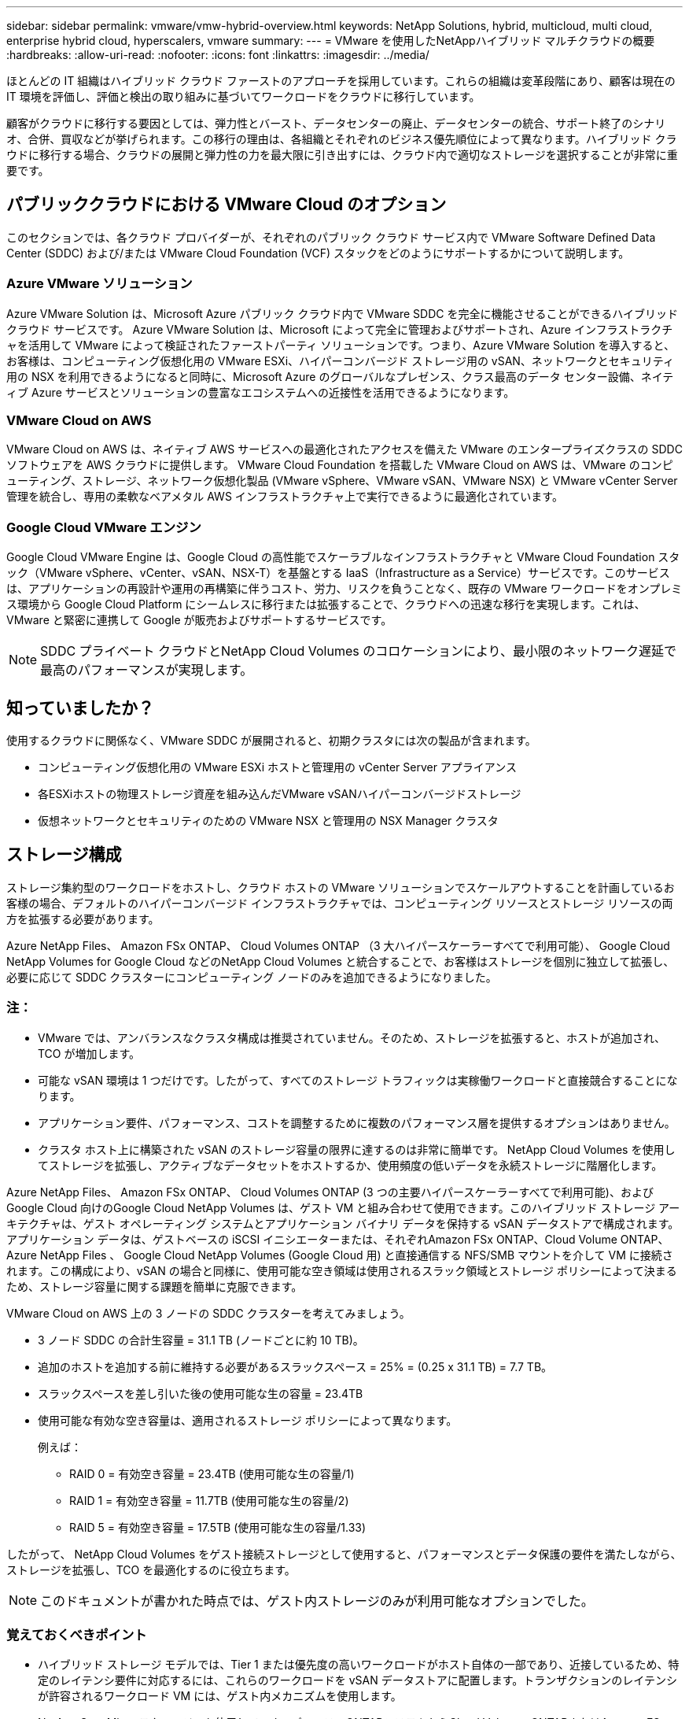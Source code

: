 ---
sidebar: sidebar 
permalink: vmware/vmw-hybrid-overview.html 
keywords: NetApp Solutions, hybrid, multicloud, multi cloud, enterprise hybrid cloud, hyperscalers, vmware 
summary:  
---
= VMware を使用したNetAppハイブリッド マルチクラウドの概要
:hardbreaks:
:allow-uri-read: 
:nofooter: 
:icons: font
:linkattrs: 
:imagesdir: ../media/


[role="lead"]
ほとんどの IT 組織はハイブリッド クラウド ファーストのアプローチを採用しています。これらの組織は変革段階にあり、顧客は現在の IT 環境を評価し、評価と検出の取り組みに基づいてワークロードをクラウドに移行しています。

顧客がクラウドに移行する要因としては、弾力性とバースト、データセンターの廃止、データセンターの統合、サポート終了のシナリオ、合併、買収などが挙げられます。この移行の理由は、各組織とそれぞれのビジネス優先順位によって異なります。ハイブリッド クラウドに移行する場合、クラウドの展開と弾力性の力を最大限に引き出すには、クラウド内で適切なストレージを選択することが非常に重要です。



== パブリッククラウドにおける VMware Cloud のオプション

このセクションでは、各クラウド プロバイダーが、それぞれのパブリック クラウド サービス内で VMware Software Defined Data Center (SDDC) および/または VMware Cloud Foundation (VCF) スタックをどのようにサポートするかについて説明します。



=== Azure VMware ソリューション

Azure VMware Solution は、Microsoft Azure パブリック クラウド内で VMware SDDC を完全に機能させることができるハイブリッド クラウド サービスです。 Azure VMware Solution は、Microsoft によって完全に管理およびサポートされ、Azure インフラストラクチャを活用して VMware によって検証されたファーストパーティ ソリューションです。つまり、Azure VMware Solution を導入すると、お客様は、コンピューティング仮想化用の VMware ESXi、ハイパーコンバージド ストレージ用の vSAN、ネットワークとセキュリティ用の NSX を利用できるようになると同時に、Microsoft Azure のグローバルなプレゼンス、クラス最高のデータ センター設備、ネイティブ Azure サービスとソリューションの豊富なエコシステムへの近接性を活用できるようになります。



=== VMware Cloud on AWS

VMware Cloud on AWS は、ネイティブ AWS サービスへの最適化されたアクセスを備えた VMware のエンタープライズクラスの SDDC ソフトウェアを AWS クラウドに提供します。  VMware Cloud Foundation を搭載した VMware Cloud on AWS は、VMware のコンピューティング、ストレージ、ネットワーク仮想化製品 (VMware vSphere、VMware vSAN、VMware NSX) と VMware vCenter Server 管理を統合し、専用の柔軟なベアメタル AWS インフラストラクチャ上で実行できるように最適化されています。



=== Google Cloud VMware エンジン

Google Cloud VMware Engine は、Google Cloud の高性能でスケーラブルなインフラストラクチャと VMware Cloud Foundation スタック（VMware vSphere、vCenter、vSAN、NSX-T）を基盤とする IaaS（Infrastructure as a Service）サービスです。このサービスは、アプリケーションの再設計や運用の再構築に伴うコスト、労力、リスクを負うことなく、既存の VMware ワークロードをオンプレミス環境から Google Cloud Platform にシームレスに移行または拡張することで、クラウドへの迅速な移行を実現します。これは、VMware と緊密に連携して Google が販売およびサポートするサービスです。


NOTE: SDDC プライベート クラウドとNetApp Cloud Volumes のコロケーションにより、最小限のネットワーク遅延で最高のパフォーマンスが実現します。



== 知っていましたか？

使用するクラウドに関係なく、VMware SDDC が展開されると、初期クラスタには次の製品が含まれます。

* コンピューティング仮想化用の VMware ESXi ホストと管理用の vCenter Server アプライアンス
* 各ESXiホストの物理ストレージ資産を組み込んだVMware vSANハイパーコンバージドストレージ
* 仮想ネットワークとセキュリティのための VMware NSX と管理用の NSX Manager クラスタ




== ストレージ構成

ストレージ集約型のワークロードをホストし、クラウド ホストの VMware ソリューションでスケールアウトすることを計画しているお客様の場合、デフォルトのハイパーコンバージド インフラストラクチャでは、コンピューティング リソースとストレージ リソースの両方を拡張する必要があります。

Azure NetApp Files、 Amazon FSx ONTAP、 Cloud Volumes ONTAP （3 大ハイパースケーラーすべてで利用可能）、 Google Cloud NetApp Volumes for Google Cloud などのNetApp Cloud Volumes と統合することで、お客様はストレージを個別に独立して拡張し、必要に応じて SDDC クラスターにコンピューティング ノードのみを追加できるようになりました。



=== 注：

* VMware では、アンバランスなクラスタ構成は推奨されていません。そのため、ストレージを拡張すると、ホストが追加され、TCO が増加します。
* 可能な vSAN 環境は 1 つだけです。したがって、すべてのストレージ トラフィックは実稼働ワークロードと直接競合することになります。
* アプリケーション要件、パフォーマンス、コストを調整するために複数のパフォーマンス層を提供するオプションはありません。
* クラスタ ホスト上に構築された vSAN のストレージ容量の限界に達するのは非常に簡単です。  NetApp Cloud Volumes を使用してストレージを拡張し、アクティブなデータセットをホストするか、使用頻度の低いデータを永続ストレージに階層化します。


Azure NetApp Files、 Amazon FSx ONTAP、 Cloud Volumes ONTAP (3 つの主要ハイパースケーラーすべてで利用可能)、および Google Cloud 向けのGoogle Cloud NetApp Volumes は、ゲスト VM と組み合わせて使用できます。このハイブリッド ストレージ アーキテクチャは、ゲスト オペレーティング システムとアプリケーション バイナリ データを保持する vSAN データストアで構成されます。アプリケーション データは、ゲストベースの iSCSI イニシエーターまたは、それぞれAmazon FSx ONTAP、Cloud Volume ONTAP、 Azure NetApp Files 、 Google Cloud NetApp Volumes (Google Cloud 用) と直接通信する NFS/SMB マウントを介して VM に接続されます。この構成により、vSAN の場合と同様に、使用可能な空き領域は使用されるスラック領域とストレージ ポリシーによって決まるため、ストレージ容量に関する課題を簡単に克服できます。

VMware Cloud on AWS 上の 3 ノードの SDDC クラスターを考えてみましょう。

* 3 ノード SDDC の合計生容量 = 31.1 TB (ノードごとに約 10 TB)。
* 追加のホストを追加する前に維持する必要があるスラックスペース = 25% = (0.25 x 31.1 TB) = 7.7 TB。
* スラックスペースを差し引いた後の使用可能な生の容量 = 23.4TB
* 使用可能な有効な空き容量は、適用されるストレージ ポリシーによって異なります。
+
例えば：

+
** RAID 0 = 有効空き容量 = 23.4TB (使用可能な生の容量/1)
** RAID 1 = 有効空き容量 = 11.7TB (使用可能な生の容量/2)
** RAID 5 = 有効空き容量 = 17.5TB (使用可能な生の容量/1.33)




したがって、 NetApp Cloud Volumes をゲスト接続ストレージとして使用すると、パフォーマンスとデータ保護の要件を満たしながら、ストレージを拡張し、TCO を最適化するのに役立ちます。


NOTE: このドキュメントが書かれた時点では、ゲスト内ストレージのみが利用可能なオプションでした。



=== 覚えておくべきポイント

* ハイブリッド ストレージ モデルでは、Tier 1 または優先度の高いワークロードがホスト自体の一部であり、近接しているため、特定のレイテンシ要件に対応するには、これらのワークロードを vSAN データストアに配置します。トランザクションのレイテンシが許容されるワークロード VM には、ゲスト内メカニズムを使用します。
* NetApp SnapMirrorテクノロジーを使用して、オンプレミスのONTAPシステムからCloud Volumes ONTAPまたはAmazon FSx ONTAPにワークロード データを複製し、ブロック レベルのメカニズムを使用して移行を容易にします。これは、Azure NetApp FilesおよびGoogle Cloud NetApp Volumesには適用されません。  Azure NetApp FilesまたはGoogle Cloud NetApp Volumesにデータを移行するには、使用するファイル プロトコルに応じて、 NetApp XCP、 BlueXP Copy and Sync、rysnc、または robocopy を使用します。
* テストでは、それぞれの SDDC からストレージにアクセスする際に 2 ～ 4 ミリ秒の追加遅延が発生することが示されています。ストレージをマッピングするときには、この追加のレイテンシをアプリケーション要件に考慮に入れてください。
* テスト フェイルオーバーおよび実際のフェイルオーバー中にゲスト接続ストレージをマウントするには、iSCSI イニシエーターが再構成され、SMB 共有の DNS が更新され、fstab で NFS マウント ポイントが更新されていることを確認します。
* ゲスト内の Microsoft マルチパス I/O (MPIO)、ファイアウォール、およびディスク タイムアウトのレジストリ設定が VM 内で適切に構成されていることを確認します。



NOTE: これはゲスト接続ストレージにのみ適用されます。



== NetAppクラウドストレージのメリット

NetAppクラウド ストレージには、次のような利点があります。

* コンピューティングとは独立してストレージを拡張することで、コンピューティングとストレージの密度を向上します。
* ホスト数を削減できるため、全体的な TCO を削減できます。
* コンピューティング ノードの障害はストレージのパフォーマンスに影響を与えません。
* Azure NetApp Filesのボリュームの再形成と動的なサービス レベル機能を使用すると、安定した状態のワークロードに合わせてサイズを設定することでコストを最適化し、過剰なプロビジョニングを防ぐことができます。
* Cloud Volumes ONTAPのストレージ効率、クラウド階層化、インスタンス タイプ変更機能により、ストレージを最適な方法で追加および拡張できます。
* 過剰なプロビジョニングを防ぎ、必要な場合にのみストレージ リソースが追加されます。
* 効率的なスナップショット コピーとクローンにより、パフォーマンスに影響を与えることなく、迅速にコピーを作成できます。
* スナップショット コピーからの迅速なリカバリを使用して、ランサムウェア攻撃に対処します。
* 効率的な増分ブロック転送ベースの地域災害復旧を提供し、地域全体のブロック レベルの統合バックアップにより、より優れた RPO と RTO を実現します。




== 前提

* SnapMirrorテクノロジーまたはその他の関連するデータ移行メカニズムが有効になっています。オンプレミスからハイパースケーラー クラウドまで、さまざまな接続オプションがあります。適切なパスを使用し、関連するネットワーク チームと連携します。
* このドキュメントが書かれた時点では、ゲスト内ストレージのみが利用可能なオプションでした。



NOTE: ストレージと必要なホスト数の計画とサイズ設定については、 NetAppソリューション アーキテクトと各ハイパースケーラー クラウド アーキテクトに依頼してください。  NetApp、Cloud Volumes ONTAP Sizer を使用して適切なスループットでストレージ インスタンス タイプまたは適切なサービス レベルを決定する前に、ストレージ パフォーマンス要件を特定することをお勧めします。



== 詳細なアーキテクチャ

大まかに言えば、このアーキテクチャ (下の図を参照) は、 NetApp Cloud Volumes ONTAP、 Google Cloud NetApp Volumes for Google Cloud、およびAzure NetApp Files を追加のゲスト内ストレージ オプションとして使用して、複数のクラウド プロバイダー間でハイブリッド マルチクラウド接続とアプリの移植性を実現する方法をカバーしています。

image:ehc-architecture.png["エンタープライズハイブリッドクラウドアーキテクチャ"]
